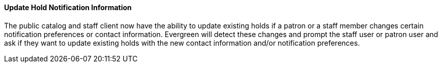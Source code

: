 Update Hold Notification Information
^^^^^^^^^^^^^^^^^^^^^^^^^^^^^^^^^^^^
The public catalog and staff client now have the ability to update existing
holds if a patron or a staff member changes certain notification preferences or
contact information.  Evergreen will detect these changes and prompt the staff
user or patron user and ask if they want to update existing holds with the new
contact information and/or notification preferences.
